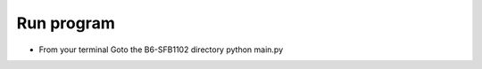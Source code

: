 
===============
 Run program
===============

- From your terminal Goto the B6-SFB1102 directory
  python main.py
